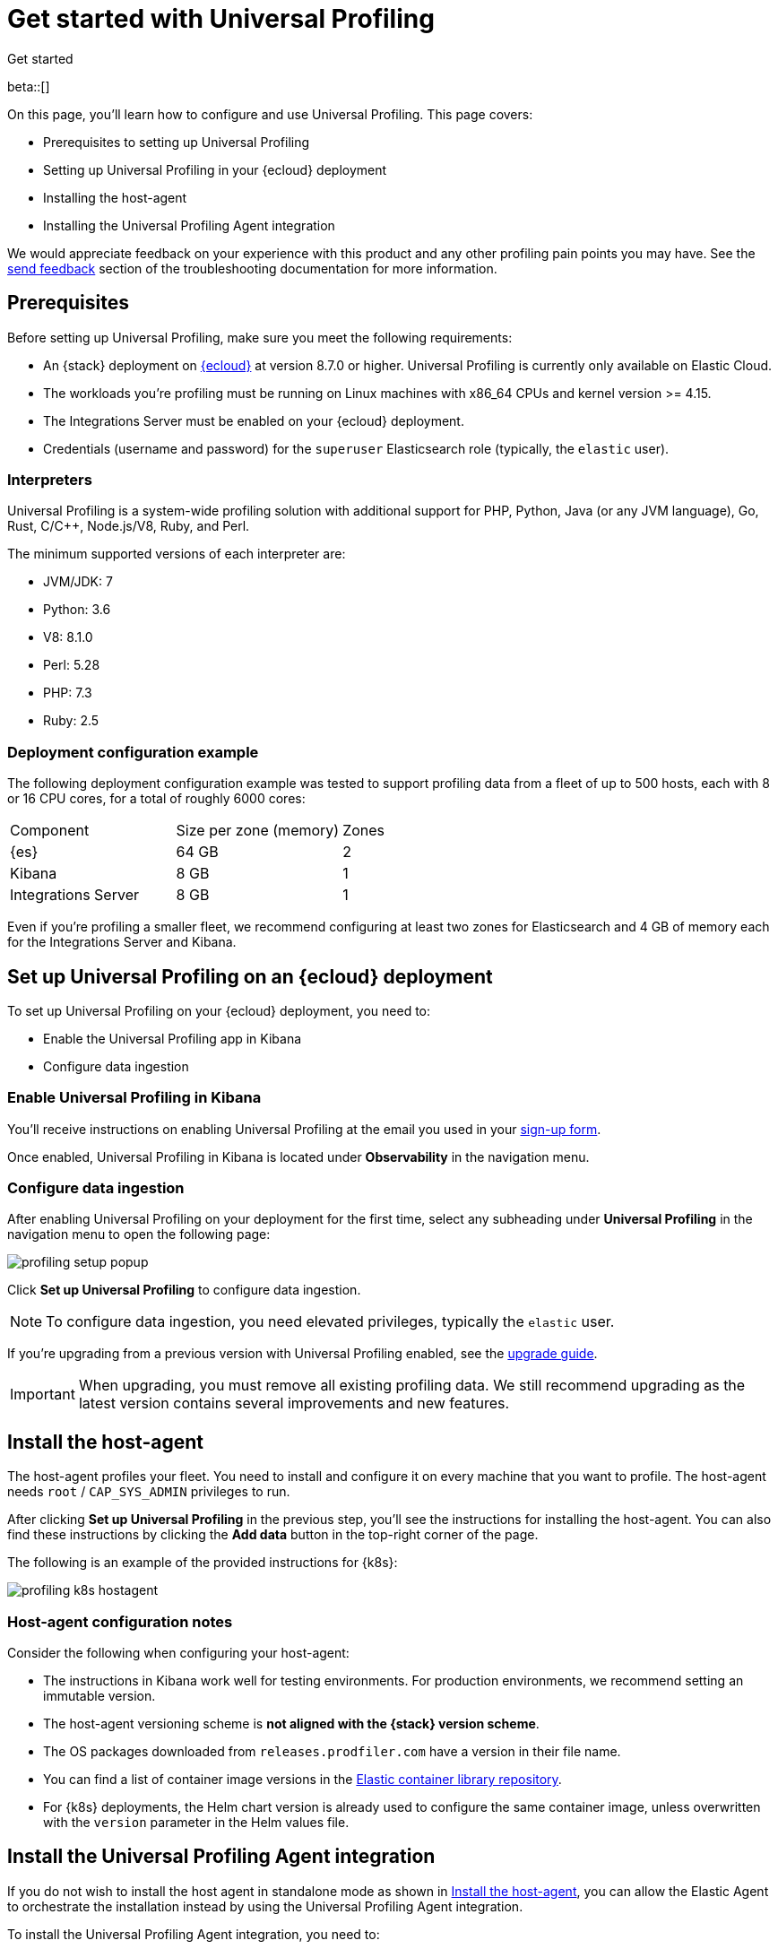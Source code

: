 [[profiling-get-started]]
= Get started with Universal Profiling

++++
<titleabbrev>Get started</titleabbrev>
++++

beta::[]

On this page, you'll learn how to configure and use Universal Profiling. This page covers:

* Prerequisites to setting up Universal Profiling
* Setting up Universal Profiling in your {ecloud} deployment
* Installing the host-agent
* Installing the Universal Profiling Agent integration

We would appreciate feedback on your experience with this product and any other profiling pain points you may have.
See the <<profiling-send-feedback, send feedback>> section of the troubleshooting documentation for more information.


[discrete]
[[profiling-prereqs]]
== Prerequisites

Before setting up Universal Profiling, make sure you meet the following requirements:

* An {stack} deployment on http://cloud.elastic.co[{ecloud}] at version 8.7.0 or higher. Universal Profiling is currently only available on Elastic Cloud.
* The workloads you're profiling must be running on Linux machines with x86_64 CPUs and kernel version >= 4.15.
* The Integrations Server must be enabled on your {ecloud} deployment.
* Credentials (username and password) for the `superuser` Elasticsearch role (typically, the `elastic` user).

[discrete]
[[profiling-prereqs-interpreters]]
=== Interpreters

Universal Profiling is a system-wide profiling solution with additional support for PHP, Python, Java (or any JVM language), Go, Rust, C/C++, Node.js/V8, Ruby, and Perl.

The minimum supported versions of each interpreter are:

* JVM/JDK: 7
* Python: 3.6
* V8: 8.1.0
* Perl: 5.28
* PHP: 7.3
* Ruby: 2.5

[discrete]
[[profiling-prereqs-config-example]]
=== Deployment configuration example

The following deployment configuration example was tested to support profiling data from a fleet of up to 500 hosts, each with 8 or 16 CPU cores, for a total of roughly 6000 cores:

[options,header]
|====
| Component | Size per zone (memory)  | Zones
| {es} | 64 GB | 2
| Kibana | 8 GB | 1
| Integrations Server | 8 GB | 1
|====

Even if you're profiling a smaller fleet, we recommend configuring at least two zones for Elasticsearch and 4 GB of memory each for the Integrations Server and Kibana.

[discrete]
[[profiling-set-up-on-cloud]]
== Set up Universal Profiling on an {ecloud} deployment

To set up Universal Profiling on your {ecloud} deployment, you need to:

- Enable the Universal Profiling app in Kibana
- Configure data ingestion

[discrete]
[[profiling-enable-kibana]]
=== Enable Universal Profiling in Kibana

You'll receive instructions on enabling Universal Profiling at the email you used in your https://docs.google.com/forms/d/e/1FAIpQLSd-SWVgvhO7Z_jAfaV9_bFGa0dUZPuX0JORzPGS8SDP7G-dVQ/viewform[sign-up form].

Once enabled, Universal Profiling in Kibana is located under *Observability* in the navigation menu.

[discrete]
[[profiling-configure-data-ingestion]]
=== Configure data ingestion

After enabling Universal Profiling on your deployment for the first time, select any subheading under **Universal Profiling** in the navigation menu to open the following page:

[role="screenshot"]
image::images/profiling-setup-popup.png[]

Click *Set up Universal Profiling* to configure data ingestion.

NOTE: To configure data ingestion, you need elevated privileges, typically the `elastic` user.

If you're upgrading from a previous version with Universal Profiling enabled, see the <<profiling-upgrade,upgrade guide>>.

IMPORTANT: When upgrading, you must remove all existing profiling data.
We still recommend upgrading as the latest version contains several improvements and new features.

[discrete]
[[profiling-install-host-agent]]
== Install the host-agent

The host-agent profiles your fleet. You need to install and configure it on every machine that you want to profile.
The host-agent needs  `root` / `CAP_SYS_ADMIN` privileges to run.

After clicking *Set up Universal Profiling* in the previous step, you'll see the instructions for installing the host-agent.
You can also find these instructions by clicking the *Add data* button in the top-right corner of the page.

The following is an example of the provided instructions for {k8s}:

[role="screenshot"]
image::images/profiling-k8s-hostagent.png[]

[discrete]
[[profiling-agent-config-notes]]
=== Host-agent configuration notes

Consider the following when configuring your host-agent:

* The instructions in Kibana work well for testing environments. For production environments, we recommend setting an immutable version.

* The host-agent versioning scheme is **not aligned with the {stack} version scheme**.

* The OS packages downloaded from `releases.prodfiler.com` have a version in their file name.

* You can find a list of container image versions in the
https://container-library.elastic.co/r/observability/profiling-agent[Elastic container library repository].

* For {k8s} deployments, the Helm chart version is already used to configure the same container image, unless
overwritten with the `version` parameter in the Helm values file.

[discrete]
[[profiling-install-integration]]
== Install the Universal Profiling Agent integration

If you do not wish to install the host agent in standalone mode as shown in <<profiling-install-host-agent>>, you can allow the Elastic Agent to orchestrate the installation instead by using the Universal Profiling Agent integration.

To install the Universal Profiling Agent integration, you need to:

. Collect relevant information from the APM configuration.
. Use that information to add the Universal Profiling Agent integration.

See the steps in the following sections for more information.

[discrete]
[[find-apm-configuration]]
=== Collect APM configuration information

{ecloud} runs a hosted version of the {integrations-server} that includes the APM integration.
To find your APM integration and collect the information needed to install the Universal Profiling Agent integration, follow these steps:

. Under **Management** in the {kib} left navigation, go to **Fleet → Agent policies** and select **Elastic Cloud agent policy**.

. Select **Elastic APM** from the **Name** column.

. Under the *General*  heading, find the *Server configuration* section and write down the value in the *URL* field.

. Scroll down to **Agent authorization**. Under **Maximum number of API keys of Agent authentication**, write down the value in the **Secret token** field.

Continue to the next section to use the information you've collected to add the Universal Profiling Agent integration.

[discrete]
[[add-integration]]
=== Add integration

. Under **Management** in the left navigation, select **Integrations**.

. Turn on **Display beta integrations** in the left sidebar.

. In the **Search for integrations** text field, enter `Universal Profiling Agent`.

. Select the **Universal Profiling Agent** card.

. Click **Add Universal Profiling Agent**.

. In **Universal Profiling Agent → Settings**, add the information you collected from the <<find-apm-configuration>> section:
.. Add the URL from <<find-apm-configuration>> to the **Universal Profiling collector endpoint** field.
.. Add the secret token from <<find-apm-configuration>> to the **Authorization** field.

. Click **Save and continue**.
